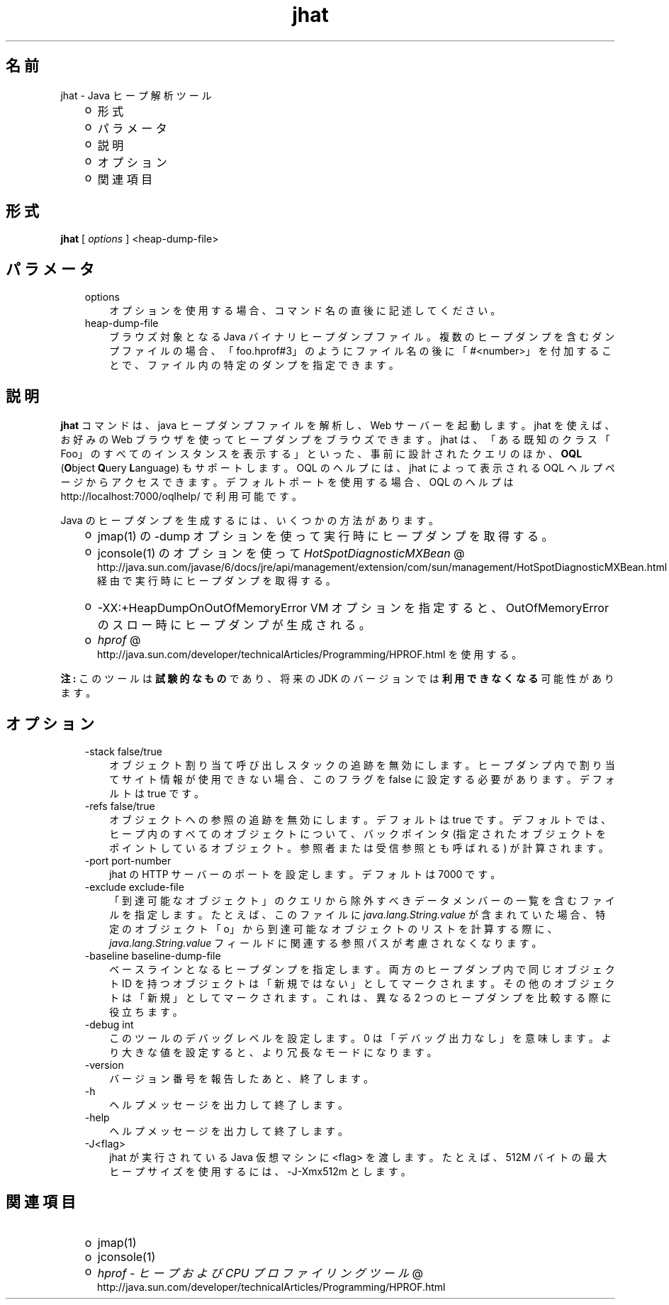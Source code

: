 ." Copyright 2006 Sun Microsystems, Inc.  All Rights Reserved.
." DO NOT ALTER OR REMOVE COPYRIGHT NOTICES OR THIS FILE HEADER.
."
." This code is free software; you can redistribute it and/or modify it
." under the terms of the GNU General Public License version 2 only, as
." published by the Free Software Foundation.
."
." This code is distributed in the hope that it will be useful, but WITHOUT
." ANY WARRANTY; without even the implied warranty of MERCHANTABILITY or
." FITNESS FOR A PARTICULAR PURPOSE.  See the GNU General Public License
." version 2 for more details (a copy is included in the LICENSE file that
." accompanied this code).
."
." You should have received a copy of the GNU General Public License version
." 2 along with this work; if not, write to the Free Software Foundation,
." Inc., 51 Franklin St, Fifth Floor, Boston, MA 02110-1301 USA.
."
." Please contact Sun Microsystems, Inc., 4150 Network Circle, Santa Clara,
." CA 95054 USA or visit www.sun.com if you need additional information or
." have any questions.
."
.TH jhat 1 "04 May 2009"
." Generated from HTML by html2man (author: Eric Armstrong)

.LP
.SH "名前"
jhat \- Java ヒープ解析ツール
.LP
.RS 3
.TP 2
o
形式 
.TP 2
o
パラメータ 
.TP 2
o
説明 
.TP 2
o
オプション 
.TP 2
o
関連項目 
.RE

.LP
.SH "形式"
.LP

.LP
.nf
\f3
.fl
\fP\f3jhat\fP [ \f2options\fP ] <heap\-dump\-file>
.fl

.fl
.fi

.LP
.SH "パラメータ"
.LP

.LP
.RS 3
.TP 3
options 
オプションを使用する場合、コマンド名の直後に記述してください。 
.br
.TP 3
heap\-dump\-file 
ブラウズ対象となる Java バイナリヒープダンプファイル。複数のヒープダンプを含むダンプファイルの場合、「foo.hprof#3」のようにファイル名の後に「#<number>」を付加することで、ファイル内の特定のダンプを指定できます。 
.SH "説明" 
.LP
.LP
\f3jhat\fP コマンドは、java ヒープダンプファイルを解析し、Web サーバーを起動します。 jhat を使えば、お好みの Web ブラウザを使ってヒープダンプをブラウズできます。 jhat は、「ある既知のクラス「Foo」のすべてのインスタンスを表示する」といった、事前に設計されたクエリのほか、\f3OQL\fP (\f3O\fPbject \f3Q\fPuery \f3L\fPanguage) もサポートします。OQL のヘルプには、jhat によって表示される OQL ヘルプページからアクセスできます。デフォルトポートを使用する場合、OQL のヘルプは http://localhost:7000/oqlhelp/ で利用可能です。
.LP
.LP
Java のヒープダンプを生成するには、いくつかの方法があります。
.LP
.RS 3
.TP 2
o
jmap(1) の \-dump オプションを使って実行時にヒープダンプを取得する。 
.TP 2
o
jconsole(1) のオプションを使って 
.na
\f2HotSpotDiagnosticMXBean\fP @
.fi
http://java.sun.com/javase/6/docs/jre/api/management/extension/com/sun/management/HotSpotDiagnosticMXBean.html 経由で実行時にヒープダンプを取得する。 
.TP 2
o
\-XX:+HeapDumpOnOutOfMemoryError VM オプションを指定すると、OutOfMemoryError のスロー時にヒープダンプが生成される。 
.TP 2
o
.na
\f2hprof\fP @
.fi
http://java.sun.com/developer/technicalArticles/Programming/HPROF.html を使用する。 
.RE

.LP
.LP
\f3注:\fP このツールは\f3試験的なもの\fPであり、将来の JDK のバージョンでは\f3利用できなくなる\fP可能性があります。
.LP
.SH "オプション"  
.RS 3
.TP 3
\-stack false/true 
オブジェクト割り当て呼び出しスタックの追跡を無効にします。ヒープダンプ内で割り当てサイト情報が使用できない場合、このフラグを false に設定する必要があります。デフォルトは true です。 
.TP 3
\-refs false/true 
オブジェクトへの参照の追跡を無効にします。デフォルトは true です。デフォルトでは、ヒープ内のすべてのオブジェクトについて、バックポインタ (指定されたオブジェクトをポイントしているオブジェクト。 参照者または受信参照とも呼ばれる) が計算されます。 
.TP 3
\-port port\-number 
jhat の HTTP サーバーのポートを設定します。デフォルトは 7000 です。 
.TP 3
\-exclude exclude\-file 
「到達可能なオブジェクト」のクエリから除外すべきデータメンバーの一覧を含むファイルを指定します。たとえば、このファイルに \f2java.lang.String.value\fP が含まれていた場合、特定のオブジェクト「o」から到達可能なオブジェクトのリストを計算する際に、\f2java.lang.String.value\fP フィールドに関連する参照パスが考慮されなくなります。 
.TP 3
\-baseline baseline\-dump\-file 
ベースラインとなるヒープダンプを指定します。両方のヒープダンプ内で同じオブジェクト ID を持つオブジェクトは「新規ではない」としてマークされます。その他のオブジェクトは「新規」としてマークされます。これは、異なる 2 つのヒープダンプを比較する際に役立ちます。 
.TP 3
\-debug int 
このツールのデバッグレベルを設定します。0 は「デバッグ出力なし」を意味します。より大きな値を設定すると、より冗長なモードになります。 
.TP 3
\-version\  
バージョン番号を報告したあと、終了します。 
.TP 3
\-h\  
ヘルプメッセージを出力して終了します。 
.TP 3
\-help\  
ヘルプメッセージを出力して終了します。 
.TP 3
\-J<flag>\  
jhat が実行されている Java 仮想マシンに <flag> を渡します。たとえば、512M バイトの最大ヒープサイズを使用するには、\-J\-Xmx512m とします。 
.RE

.LP
.SH "関連項目" 
.RS 3
.TP 2
o
jmap(1) 
.TP 2
o
jconsole(1) 
.TP 2
o
.na
\f2hprof \- ヒープおよび CPU プロファイリングツール\fP @
.fi
http://java.sun.com/developer/technicalArticles/Programming/HPROF.html 
.RE
.RE
 
